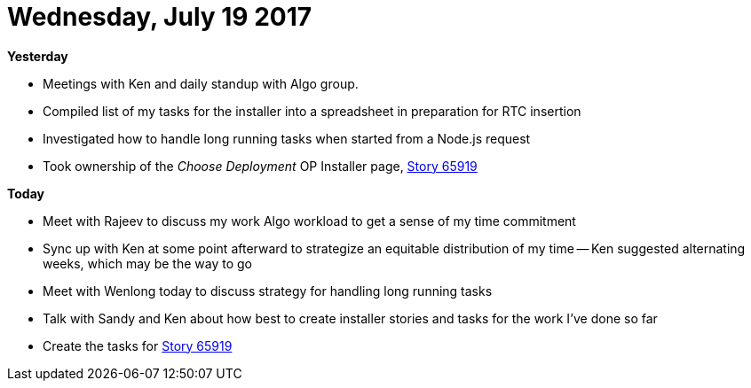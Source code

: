 = Wednesday, July 19 2017
:hp-tags: status

*Yesterday*

- Meetings with Ken and daily standup with Algo group.
- Compiled list of my tasks for the installer into a spreadsheet in preparation for RTC insertion
- Investigated how to handle long running tasks when started from a Node.js request
- Took ownership of the _Choose Deployment_ OP Installer page, https://ccm-risk.ottawa.ibm.com:9453/ccm/web/projects/OpenPages%20(Change%20Management)#action=com.ibm.team.workitem.viewWorkItem&id=65919[Story 65919]

*Today*

- Meet with Rajeev to discuss my work Algo workload to get a sense of my time commitment
- Sync up with Ken at some point afterward to strategize an equitable distribution of my time
  -- Ken suggested alternating weeks, which may be the way to go
- Meet with Wenlong today to discuss strategy for handling long running tasks
- Talk with Sandy and Ken about how best to create installer stories and tasks for the work I've done so far
- Create the tasks for https://ccm-risk.ottawa.ibm.com:9453/ccm/web/projects/OpenPages%20(Change%20Management)#action=com.ibm.team.workitem.viewWorkItem&id=65919[Story 65919]



